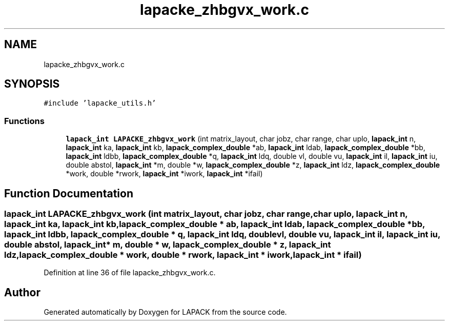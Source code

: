 .TH "lapacke_zhbgvx_work.c" 3 "Tue Nov 14 2017" "Version 3.8.0" "LAPACK" \" -*- nroff -*-
.ad l
.nh
.SH NAME
lapacke_zhbgvx_work.c
.SH SYNOPSIS
.br
.PP
\fC#include 'lapacke_utils\&.h'\fP
.br

.SS "Functions"

.in +1c
.ti -1c
.RI "\fBlapack_int\fP \fBLAPACKE_zhbgvx_work\fP (int matrix_layout, char jobz, char range, char uplo, \fBlapack_int\fP n, \fBlapack_int\fP ka, \fBlapack_int\fP kb, \fBlapack_complex_double\fP *ab, \fBlapack_int\fP ldab, \fBlapack_complex_double\fP *bb, \fBlapack_int\fP ldbb, \fBlapack_complex_double\fP *q, \fBlapack_int\fP ldq, double vl, double vu, \fBlapack_int\fP il, \fBlapack_int\fP iu, double abstol, \fBlapack_int\fP *m, double *w, \fBlapack_complex_double\fP *z, \fBlapack_int\fP ldz, \fBlapack_complex_double\fP *work, double *rwork, \fBlapack_int\fP *iwork, \fBlapack_int\fP *ifail)"
.br
.in -1c
.SH "Function Documentation"
.PP 
.SS "\fBlapack_int\fP LAPACKE_zhbgvx_work (int matrix_layout, char jobz, char range, char uplo, \fBlapack_int\fP n, \fBlapack_int\fP ka, \fBlapack_int\fP kb, \fBlapack_complex_double\fP * ab, \fBlapack_int\fP ldab, \fBlapack_complex_double\fP * bb, \fBlapack_int\fP ldbb, \fBlapack_complex_double\fP * q, \fBlapack_int\fP ldq, double vl, double vu, \fBlapack_int\fP il, \fBlapack_int\fP iu, double abstol, \fBlapack_int\fP * m, double * w, \fBlapack_complex_double\fP * z, \fBlapack_int\fP ldz, \fBlapack_complex_double\fP * work, double * rwork, \fBlapack_int\fP * iwork, \fBlapack_int\fP * ifail)"

.PP
Definition at line 36 of file lapacke_zhbgvx_work\&.c\&.
.SH "Author"
.PP 
Generated automatically by Doxygen for LAPACK from the source code\&.
